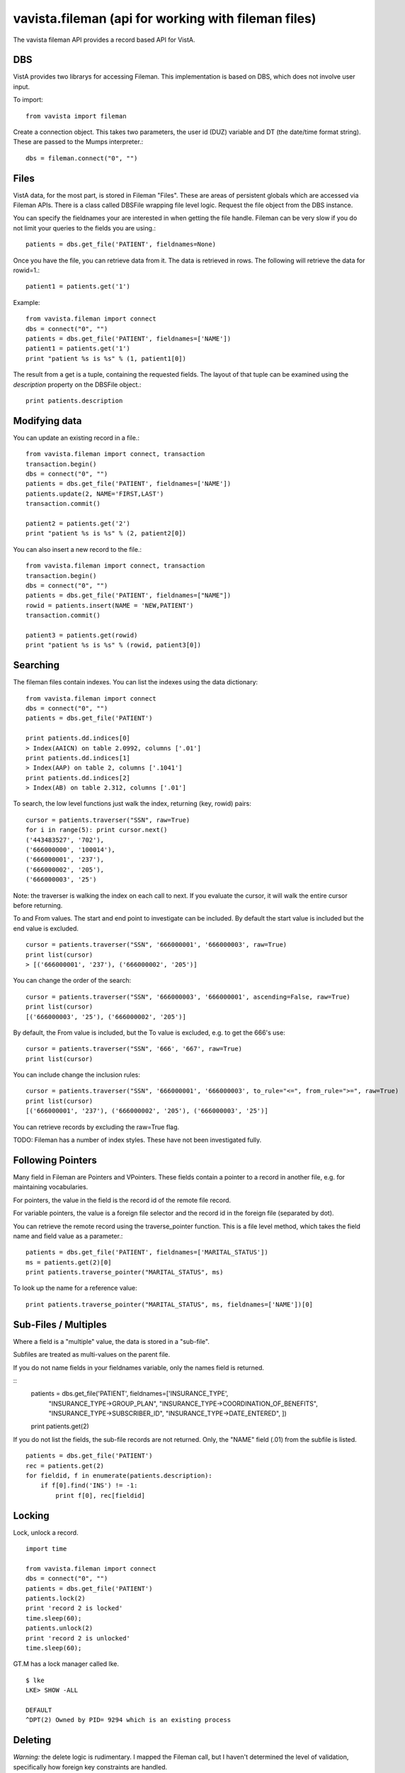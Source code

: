 
vavista.fileman (api for working with fileman files)
====================================================

The vavista fileman API provides a record based API for VistA.

DBS
---

VistA provides two librarys for accessing Fileman. This implementation is based
on DBS, which does not involve user input.

To import::

    from vavista import fileman

Create a connection object. This takes two parameters, the user id (DUZ) variable and
DT (the date/time format string). These are passed to the Mumps interpreter.::

    dbs = fileman.connect("0", "")

Files
-----

VistA data, for the most part, is stored in Fileman "Files". These are areas
of persistent globals which are accessed via Fileman APIs. There is a class
called DBSFile wrapping file level logic. Request the file object from the
DBS instance.

You can specify the fieldnames your are interested in when getting the file
handle. Fileman can be very slow if you do not limit your queries to the
fields you are using.::

    patients = dbs.get_file('PATIENT', fieldnames=None)

Once you have the file, you can retrieve data from it. The data is retrieved
in rows. The following will retrieve the data for rowid=1.::

    patient1 = patients.get('1')

Example::

    from vavista.fileman import connect
    dbs = connect("0", "")
    patients = dbs.get_file('PATIENT', fieldnames=['NAME'])
    patient1 = patients.get('1')
    print "patient %s is %s" % (1, patient1[0])

The result from a get is a tuple, containing the requested fields. The layout
of that tuple can be examined using the *description* property on the DBSFile
object.::

    print patients.description

Modifying data
--------------

You can update an existing record in a file.::

    from vavista.fileman import connect, transaction
    transaction.begin()
    dbs = connect("0", "")
    patients = dbs.get_file('PATIENT', fieldnames=['NAME'])
    patients.update(2, NAME='FIRST,LAST')
    transaction.commit()

    patient2 = patients.get('2')
    print "patient %s is %s" % (2, patient2[0])

You can also insert a new record to the file.::

    from vavista.fileman import connect, transaction
    transaction.begin()
    dbs = connect("0", "")
    patients = dbs.get_file('PATIENT', fieldnames=["NAME"])
    rowid = patients.insert(NAME = 'NEW,PATIENT')
    transaction.commit()

    patient3 = patients.get(rowid)
    print "patient %s is %s" % (rowid, patient3[0])

Searching
---------

The fileman files contain indexes. You can list the indexes using the data
dictionary::

    from vavista.fileman import connect
    dbs = connect("0", "")
    patients = dbs.get_file('PATIENT')

    print patients.dd.indices[0]
    > Index(AAICN) on table 2.0992, columns ['.01']
    print patients.dd.indices[1]
    > Index(AAP) on table 2, columns ['.1041']
    print patients.dd.indices[2]
    > Index(AB) on table 2.312, columns ['.01']

To search, the low level functions just walk the index, returning (key, rowid)
pairs::

    cursor = patients.traverser("SSN", raw=True)
    for i in range(5): print cursor.next()
    ('443483527', '702'),
    ('666000000', '100014'),
    ('666000001', '237'),
    ('666000002', '205'),
    ('666000003', '25')

Note: the traverser is walking the index on each call to next. If you evaluate
the cursor, it will walk the entire cursor before returning.

To and From values. The start and end point to investigate can be included.
By default the start value is included but the end value is excluded. ::

    cursor = patients.traverser("SSN", '666000001', '666000003', raw=True)
    print list(cursor)
    > [('666000001', '237'), ('666000002', '205')]

You can change the order of the search::

    cursor = patients.traverser("SSN", '666000003', '666000001', ascending=False, raw=True)
    print list(cursor)
    [('666000003', '25'), ('666000002', '205')]

By default, the From value is included, but the To value is excluded, e.g. to get
the 666's use::

    cursor = patients.traverser("SSN", '666', '667', raw=True)
    print list(cursor)

You can include change the inclusion rules::

    cursor = patients.traverser("SSN", '666000001', '666000003', to_rule="<=", from_rule=">=", raw=True)
    print list(cursor)
    [('666000001', '237'), ('666000002', '205'), ('666000003', '25')]

You can retrieve records by excluding the raw=True flag.

TODO: Fileman has a number of index styles. These have not been investigated fully.

Following Pointers
------------------

Many field in Fileman are Pointers and VPointers. These fields contain a pointer
to a record in another file, e.g. for maintaining vocabularies.

For pointers, the value in the field is the record id of the remote file record.

For variable pointers, the value is a foreign file selector and the record id in the
foreign file (separated by dot).

You can retrieve the remote record using the traverse_pointer function. This is a file
level method, which takes the field name and field value as a parameter.::

        patients = dbs.get_file('PATIENT', fieldnames=['MARITAL_STATUS'])
        ms = patients.get(2)[0]
        print patients.traverse_pointer("MARITAL_STATUS", ms)

To look up the name for a reference value::

        print patients.traverse_pointer("MARITAL_STATUS", ms, fieldnames=['NAME'])[0]

Sub-Files / Multiples
---------------------

Where a field is a "multiple" value, the data is stored in a "sub-file". 

Subfiles are treated as multi-values on the parent file. 

If you do not name fields in your fieldnames variable, only the names
field is returned.

::
    patients = dbs.get_file('PATIENT', fieldnames=['INSURANCE_TYPE',
        "INSURANCE_TYPE->GROUP_PLAN", "INSURANCE_TYPE->COORDINATION_OF_BENEFITS",
        "INSURANCE_TYPE->SUBSCRIBER_ID", "INSURANCE_TYPE->DATE_ENTERED", ])

    print patients.get(2)

If you do not list the fields, the sub-file records are not returned. Only,
the "NAME" field (.01) from the subfile is listed.

::

    patients = dbs.get_file('PATIENT')
    rec = patients.get(2)
    for fieldid, f in enumerate(patients.description):
        if f[0].find('INS') != -1:
            print f[0], rec[fieldid]

Locking
-------

Lock, unlock a record.

::

    import time

    from vavista.fileman import connect
    dbs = connect("0", "")
    patients = dbs.get_file('PATIENT')
    patients.lock(2)
    print 'record 2 is locked'
    time.sleep(60);
    patients.unlock(2)
    print 'record 2 is unlocked'
    time.sleep(60);

GT.M has a lock manager called lke. 

::

    $ lke
    LKE> SHOW -ALL

    DEFAULT
    ^DPT(2) Owned by PID= 9294 which is an existing process


Deleting
--------

*Warning:* the delete logic is rudimentary. I mapped the Fileman call, but I
haven't determined the level of validation, specifically how foreign key
constraints are handled.

::

    from vavista.fileman import connect
    dbs = connect("0", "")
    patients = dbs.get_file('PATIENT')
    patients.delete('1')

    patient = patients.get('1')
    # Throws an exception

Internal Versus External
------------------------

Fileman supports a notion of internal and external representation of data.
External representation is a UI concept, converting 0/1 to Yes/No or looking
up foreign keys on tables.

I feel that developers will work with "internal" format data. UI considerations
are the realm of the toolkits, not the database layer.

To get internal format, use...::

    patients = dbs.get_file('PATIENT')

To get external format, use...::
    
    patients = dbs.get_file('PATIENT', internal=False)

A huge consideration here is dates. It would be silly to allow Fileman to
format dates for presentation. However, the internal format is not great.
I need to covert dates to datetime formats.

The knock-on is that I should consider converting other types, when using
"internal" representation.

Cross References / Keys and Identifiers
---------------------------------------

I am very confused here.

*Cross References* are mechanisms for locating records in Fileman. When
I create a new file, it creates a *Traditional* *Regular* cross reference
using an index B.

*Traditional Cross References* are stored on the main file. *New Style 
Cross References* are stored in the *INDEX* file.

*Keys* are identifying *Cross References*, i.e. they are unique.

*Identifiers* are groups of fields which uniquely identify records.

There are *Regular* and *Mumps* cross references.

WIP
---

sub-files, references and back references have to be investigated.

I have to verify that inserts/updates maintain integrity of indexes, audit.

I have to test with non-programming user and understand the security 
infrastructure.

I need index and file iterators, so that I can produce a resultset.

I need functions to create simple tables so that I can build automated
tests.

How to delete records. Seems to be classic api, but no DBS api call.
There also seems to be no interactive option.

There doesn't seem to be an api to create files. You seem to have to
create them interactively, and then dump the globals. 

The description concept is not sufficient for the application. Specifically,
subfiles contain lists of values rather than primitives. Need to use the
data dictionary to drive the description information.
